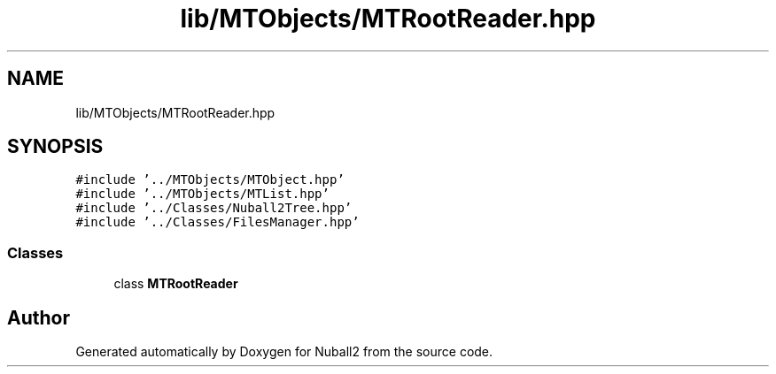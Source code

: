 .TH "lib/MTObjects/MTRootReader.hpp" 3 "Mon Mar 25 2024" "Nuball2" \" -*- nroff -*-
.ad l
.nh
.SH NAME
lib/MTObjects/MTRootReader.hpp
.SH SYNOPSIS
.br
.PP
\fC#include '\&.\&./MTObjects/MTObject\&.hpp'\fP
.br
\fC#include '\&.\&./MTObjects/MTList\&.hpp'\fP
.br
\fC#include '\&.\&./Classes/Nuball2Tree\&.hpp'\fP
.br
\fC#include '\&.\&./Classes/FilesManager\&.hpp'\fP
.br

.SS "Classes"

.in +1c
.ti -1c
.RI "class \fBMTRootReader\fP"
.br
.in -1c
.SH "Author"
.PP 
Generated automatically by Doxygen for Nuball2 from the source code\&.

